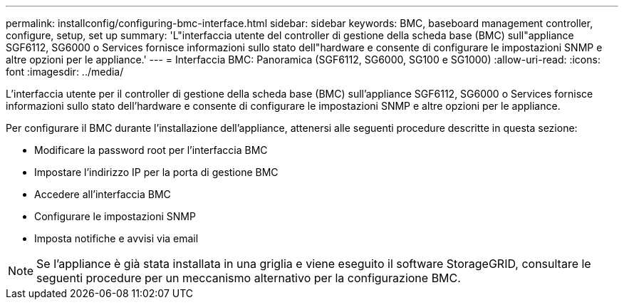---
permalink: installconfig/configuring-bmc-interface.html 
sidebar: sidebar 
keywords: BMC, baseboard management controller, configure, setup, set up 
summary: 'L"interfaccia utente del controller di gestione della scheda base (BMC) sull"appliance SGF6112, SG6000 o Services fornisce informazioni sullo stato dell"hardware e consente di configurare le impostazioni SNMP e altre opzioni per le appliance.' 
---
= Interfaccia BMC: Panoramica (SGF6112, SG6000, SG100 e SG1000)
:allow-uri-read: 
:icons: font
:imagesdir: ../media/


[role="lead"]
L'interfaccia utente per il controller di gestione della scheda base (BMC) sull'appliance SGF6112, SG6000 o Services fornisce informazioni sullo stato dell'hardware e consente di configurare le impostazioni SNMP e altre opzioni per le appliance.

Per configurare il BMC durante l'installazione dell'appliance, attenersi alle seguenti procedure descritte in questa sezione:

* Modificare la password root per l'interfaccia BMC
* Impostare l'indirizzo IP per la porta di gestione BMC
* Accedere all'interfaccia BMC
* Configurare le impostazioni SNMP
* Imposta notifiche e avvisi via email



NOTE: Se l'appliance è già stata installata in una griglia e viene eseguito il software StorageGRID, consultare le seguenti procedure per un meccanismo alternativo per la configurazione BMC.

